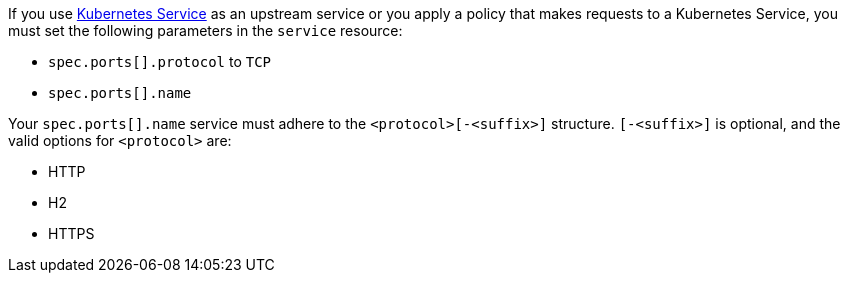If you use https://kubernetes.io/docs/concepts/services-networking/service/[Kubernetes Service^] as an upstream service or you apply a policy that makes requests to a Kubernetes Service, you must set the following parameters in the `service` resource:

* `spec.ports[].protocol` to `TCP`
* `spec.ports[].name`

Your `spec.ports[].name` service must adhere to the `<protocol>[-<suffix>]` structure. `[-<suffix>]` is optional, and the valid options for `<protocol>` are:

* HTTP
* H2
* HTTPS